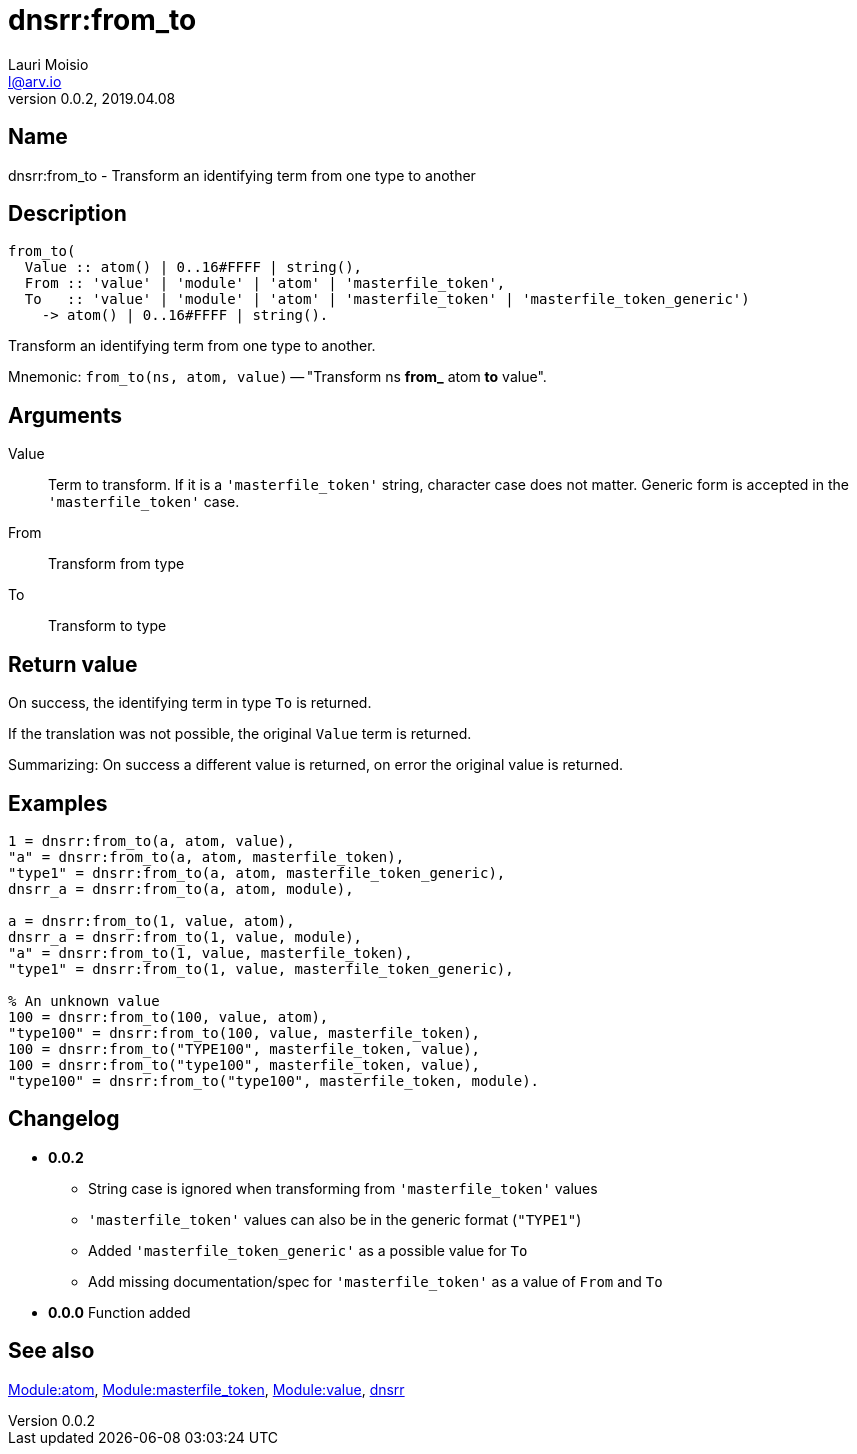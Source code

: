 = dnsrr:from_to
Lauri Moisio <l@arv.io>
Version 0.0.2, 2019.04.08
:ext-relative: {outfilesuffix}

== Name

dnsrr:from_to - Transform an identifying term from one type to another

== Description

[source,erlang]
----
from_to(
  Value :: atom() | 0..16#FFFF | string(),
  From :: 'value' | 'module' | 'atom' | 'masterfile_token',
  To   :: 'value' | 'module' | 'atom' | 'masterfile_token' | 'masterfile_token_generic')
    -> atom() | 0..16#FFFF | string().
----

Transform an identifying term from one type to another.

Mnemonic: `from_to(ns, atom, value)` -- "Transform ns *from_* atom *to* value".

== Arguments

Value::

Term to transform. If it is a `'masterfile_token'` string, character case does not matter. Generic form is accepted in the `'masterfile_token'` case.

From::

Transform from type

To::

Transform to type

== Return value

On success, the identifying term in type `To` is returned.

If the translation was not possible, the original `Value` term is returned.

Summarizing: On success a different value is returned, on error the original value is returned.

== Examples

[source,erlang]
----
1 = dnsrr:from_to(a, atom, value),
"a" = dnsrr:from_to(a, atom, masterfile_token),
"type1" = dnsrr:from_to(a, atom, masterfile_token_generic),
dnsrr_a = dnsrr:from_to(a, atom, module),

a = dnsrr:from_to(1, value, atom),
dnsrr_a = dnsrr:from_to(1, value, module),
"a" = dnsrr:from_to(1, value, masterfile_token),
"type1" = dnsrr:from_to(1, value, masterfile_token_generic),

% An unknown value
100 = dnsrr:from_to(100, value, atom),
"type100" = dnsrr:from_to(100, value, masterfile_token),
100 = dnsrr:from_to("TYPE100", masterfile_token, value),
100 = dnsrr:from_to("type100", masterfile_token, value),
"type100" = dnsrr:from_to("type100", masterfile_token, module).
----

== Changelog

* *0.0.2*
** String case is ignored when transforming from `'masterfile_token'` values
** `'masterfile_token'` values can also be in the generic format (`"TYPE1"`)
** Added `'masterfile_token_generic'` as a possible value for `To`
** Add missing documentation/spec for `'masterfile_token'` as a value of `From` and `To`
* *0.0.0* Function added

== See also

link:dnsrr.callback.atom{ext-relative}[Module:atom],
link:dnsrr.callback.masterfile_token{ext-relative}[Module:masterfile_token],
link:dnsrr.callback.value{ext-relative}[Module:value],
link:dnsrr{ext-relative}[dnsrr]
